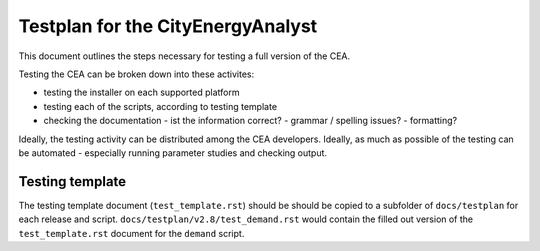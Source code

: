 Testplan for the CityEnergyAnalyst
==================================

This document outlines the steps necessary for testing a full version of the CEA.

Testing the CEA can be broken down into these activites:

- testing the installer on each supported platform
- testing each of the scripts, according to testing template
- checking the documentation
  - ist the information correct?
  - grammar / spelling issues?
  - formatting?

Ideally, the testing activity can be distributed among the CEA developers. Ideally, as much as possible of the testing
can be automated - especially running parameter studies and checking output.

Testing template
----------------

The testing template document (``test_template.rst``) should be should be copied to a subfolder of ``docs/testplan`` for
each release and script. ``docs/testplan/v2.8/test_demand.rst`` would contain the filled out version of the
``test_template.rst`` document for the ``demand`` script.